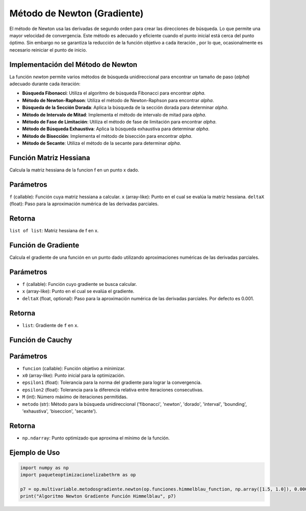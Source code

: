 .. _newton_section:

Método de Newton (Gradiente)
================

El método de Newton usa las derivadas de segundo orden para crear las direcciones de búsqueda. Lo que permite una mayor velocidad de convergencia. Este método es adecuado y eficiente cuando el punto inicial está cerca del punto óptimo. Sin embargo no se garantiza la reducción de la función objetivo a cada iteración , por lo que, ocasionalmente es necesario reiniciar el punto de inicio.

Implementación del Método de Newton
-----------------------------------

La función `newton` permite varios métodos de búsqueda unidireccional para encontrar un tamaño de paso (`alpha`) adecuado durante cada iteración:

- **Búsqueda Fibonacci**: Utiliza el algoritmo de búsqueda Fibonacci para encontrar `alpha`.
- **Método de Newton-Raphson**: Utiliza el método de Newton-Raphson para encontrar `alpha`.
- **Búsqueda de la Sección Dorada**: Aplica la búsqueda de la sección dorada para determinar `alpha`.
- **Método de Intervalo de Mitad**: Implementa el método de intervalo de mitad para `alpha`.
- **Método de Fase de Limitación**: Utiliza el método de fase de limitación para encontrar `alpha`.
- **Método de Búsqueda Exhaustiva**: Aplica la búsqueda exhaustiva para determinar `alpha`.
- **Método de Bisección**: Implementa el método de bisección para encontrar `alpha`.
- **Método de Secante**: Utiliza el método de la secante para determinar `alpha`.

Función Matriz Hessiana
-----------------------

Calcula la matriz hessiana de la funcion f en un punto x dado.

Parámetros
----------

``f`` (callable): Función cuya matriz hessiana a calcular.
``x`` (array-like): Punto en el cual se evalúa la matriz hessiana.
``deltaX`` (float): Paso para la aproximación numérica de las derivadas parciales.

Retorna
---------

``list of list``: Matriz hessiana de f en x.

Función de Gradiente
-----------------------------------

Calcula el gradiente de una función en un punto dado utilizando aproximaciones numéricas de las derivadas parciales.

Parámetros
----------
- ``f`` (callable): Función cuyo gradiente se busca calcular.
- ``x`` (array-like): Punto en el cual se evalúa el gradiente.
- ``deltaX`` (float, optional): Paso para la aproximación numérica de las derivadas parciales. Por defecto es 0.001.

Retorna
-------
- ``list``: Gradiente de ``f`` en ``x``.

Función de Cauchy
-------------------

Parámetros
----------

- ``funcion`` (callable): Función objetivo a minimizar.
- ``x0`` (array-like): Punto inicial para la optimización.
- ``epsilon1`` (float): Tolerancia para la norma del gradiente para lograr la convergencia.
- ``epsilon2`` (float): Tolerancia para la diferencia relativa entre iteraciones consecutivas.
- ``M`` (int): Número máximo de iteraciones permitidas.
- ``metodo`` (str): Método para la búsqueda unidireccional ('fibonacci', 'newton', 'dorado', 'interval', 'bounding', 'exhaustiva', 'biseccion', 'secante').

Retorna
-------

- ``np.ndarray``: Punto optimizado que aproxima el mínimo de la función.

Ejemplo de Uso
--------------

.. code-block:: python
    
    import numpy as np
    import paqueteoptimizacionelizabethrm as op 

    p7 = op.multivariable.metodosgradiente.newton(op.funciones.himmelblau_function, np.array([1.5, 1.0]), 0.0001, 0.0001, 100, 'dorado')
    print("Algoritmo Newton Gradiente Función Himmelblau", p7)
